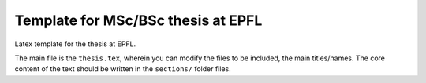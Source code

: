 ===================================
Template for MSc/BSc thesis at EPFL
===================================

Latex template for the thesis at EPFL. 

The main file is the ``thesis.tex``, wherein you can modify the files to be included, the main titles/names. The core content of the text should be written in the ``sections/`` folder files. 
